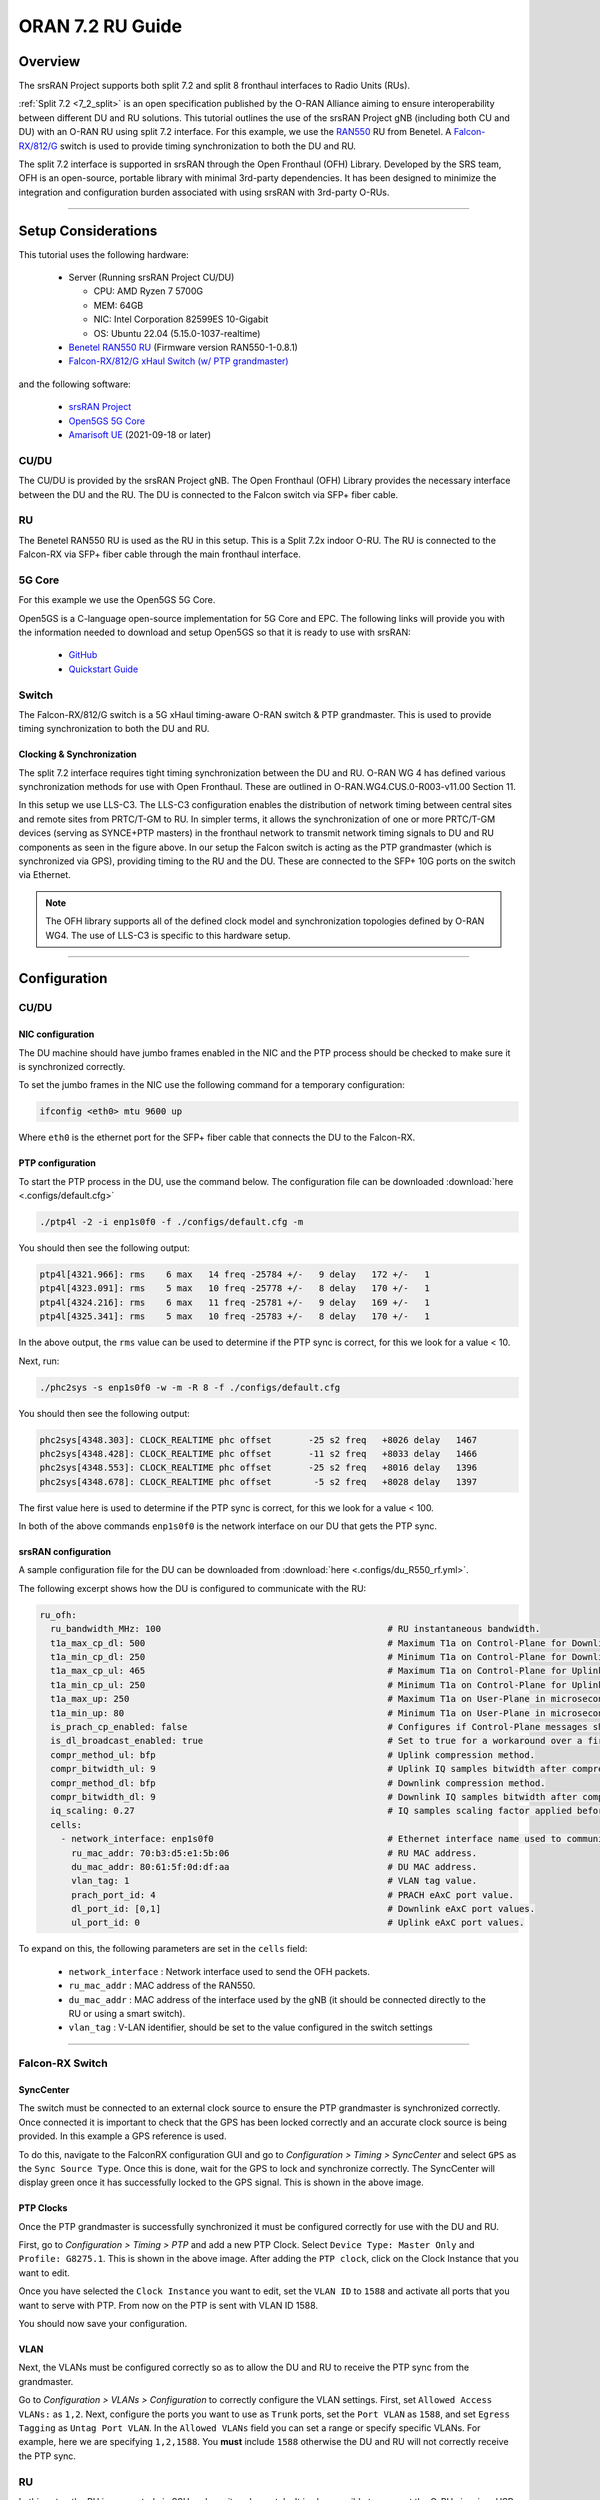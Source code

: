 .. _oran_ru_tutorial: 

ORAN 7.2 RU Guide
#################

Overview
********

The srsRAN Project supports both split 7.2 and split 8 fronthaul interfaces to Radio Units (RUs).

:ref:`Split 7.2 <7_2_split>` is an open specification published by the O-RAN Alliance aiming to  ensure interoperability between different DU and RU solutions. 
This tutorial outlines the use of the srsRAN Project gNB (including both CU and DU) with an O-RAN RU using split 7.2 interface. For this example, we use the `RAN550 <https://benetel.com/ran550/>`_ RU from Benetel. A `Falcon-RX/812/G <https://www.fibrolan.com/Falcon-RX>`_ switch is used to provide timing synchronization to both the DU and RU.

The split 7.2 interface is supported in srsRAN through the Open Fronthaul (OFH) Library. Developed by the SRS team, OFH is an open-source, portable library with minimal 3rd-party dependencies. It has been designed to minimize the integration and configuration burden associated with using srsRAN with 3rd-party O-RUs. 

----

Setup Considerations
********************

.. image:: .imgs/benetel_setup_simple.png
    :width: 50%
    :align: center

This tutorial uses the following hardware: 

    - Server (Running srsRAN Project CU/DU)

      - CPU: AMD Ryzen 7 5700G
      - MEM: 64GB
      - NIC: Intel Corporation 82599ES 10-Gigabit
      - OS: Ubuntu 22.04 (5.15.0-1037-realtime)

    - `Benetel RAN550 RU <https://benetel.com/ran550/>`_ (Firmware version RAN550-1-0.8.1)
    - `Falcon-RX/812/G xHaul Switch (w/ PTP grandmaster) <https://www.fibrolan.com/Falcon-RX>`_
    
    
and the following software:

    - `srsRAN Project <https://github.com/srsran/srsRAN_project>`_
    - `Open5GS 5G Core <https://open5gs.org/>`_
    - `Amarisoft UE <https://www.amarisoft.com/technology/ue-simulator/>`_  (2021-09-18 or later)

CU/DU 
=====

The CU/DU is provided by the srsRAN Project gNB. The Open Fronthaul (OFH) Library provides the necessary interface between the DU and the RU. The DU is connected to the Falcon switch via SFP+ fiber cable. 

RU 
=====

The Benetel RAN550 RU is used as the RU in this setup. This is a Split 7.2x indoor O-RU. 
The RU is connected to the Falcon-RX via SFP+ fiber cable through the main fronthaul interface. 

5G Core
=======

For this example we use the Open5GS 5G Core.

Open5GS is a C-language open-source implementation for 5G Core and EPC. The following links will provide you
with the information needed to download and setup Open5GS so that it is ready to use with srsRAN:

    - `GitHub <https://github.com/open5gs/open5gs>`_
    - `Quickstart Guide <https://open5gs.org/open5gs/docs/guide/01-quickstart/>`_

Switch
======

The Falcon-RX/812/G switch is a 5G xHaul timing-aware O-RAN switch & PTP grandmaster. This is used to provide timing synchronization to both the DU and RU. 

Clocking & Synchronization
--------------------------

The split 7.2 interface requires tight timing synchronization between the DU and RU. O-RAN WG 4 has defined various synchronization methods for use with Open Fronthaul. These are outlined in O-RAN.WG4.CUS.0-R003-v11.00 Section 11.

In this setup we use LLS-C3. The LLS-C3 configuration enables the distribution of network timing between central sites and remote sites from PRTC/T-GM to RU. In simpler terms, it allows the synchronization of one or more PRTC/T-GM devices (serving as SYNCE+PTP masters) in the fronthaul network to transmit network timing signals to DU and RU components as seen in the figure above. 
In our setup the Falcon switch is acting as the PTP grandmaster (which is synchronized via GPS), providing timing to the RU and the DU. These are connected to the SFP+ 10G ports on the switch via Ethernet. 

.. note::
   The OFH library supports all of the defined clock model and synchronization topologies defined by O-RAN WG4. The use of LLS-C3 is specific to this hardware setup.


----

Configuration
*************

CU/DU
===== 

NIC configuration
-----------------

The DU machine should have jumbo frames enabled in the NIC and the PTP process should be checked to make sure it is synchronized correctly. 

To set the jumbo frames in the NIC use the following command for a temporary configuration: 

.. code-block:: bash

   ifconfig <eth0> mtu 9600 up 

Where ``eth0`` is the ethernet port for the SFP+ fiber cable that connects the DU to the Falcon-RX.

PTP configuration
-----------------

To start the PTP process in the DU, use the command below. The configuration file can be downloaded :download:`here <.configs/default.cfg>`

.. code-block:: bash

   ./ptp4l -2 -i enp1s0f0 -f ./configs/default.cfg -m

You should then see the following output: 

.. code-block:: bash

    ptp4l[4321.966]: rms    6 max   14 freq -25784 +/-   9 delay   172 +/-   1
    ptp4l[4323.091]: rms    5 max   10 freq -25778 +/-   8 delay   170 +/-   1
    ptp4l[4324.216]: rms    6 max   11 freq -25781 +/-   9 delay   169 +/-   1
    ptp4l[4325.341]: rms    5 max   10 freq -25783 +/-   8 delay   170 +/-   1

In the above output, the ``rms`` value can be used to determine if the PTP sync is correct, for this we look for a value < 10. 

Next, run: 

.. code-block:: bash

    ./phc2sys -s enp1s0f0 -w -m -R 8 -f ./configs/default.cfg

You should then see the following output: 

.. code-block:: bash

    phc2sys[4348.303]: CLOCK_REALTIME phc offset       -25 s2 freq   +8026 delay   1467
    phc2sys[4348.428]: CLOCK_REALTIME phc offset       -11 s2 freq   +8033 delay   1466
    phc2sys[4348.553]: CLOCK_REALTIME phc offset       -25 s2 freq   +8016 delay   1396
    phc2sys[4348.678]: CLOCK_REALTIME phc offset        -5 s2 freq   +8028 delay   1397

The first value here is used to determine if the PTP sync is correct, for this we look for a value < 100. 

In both of the above commands ``enp1s0f0`` is the network interface on our DU that gets the PTP sync. 



srsRAN configuration
--------------------

A sample configuration file for the DU can be downloaded from :download:`here <.configs/du_R550_rf.yml>`.

The following excerpt shows how the DU is configured to communicate with the RU: 

.. code-block:: yaml

  ru_ofh:
    ru_bandwidth_MHz: 100                                           # RU instantaneous bandwidth.
    t1a_max_cp_dl: 500                                              # Maximum T1a on Control-Plane for Downlink in microseconds.
    t1a_min_cp_dl: 250                                              # Minimum T1a on Control-Plane for Downlink in microseconds.
    t1a_max_cp_ul: 465                                              # Maximum T1a on Control-Plane for Uplink in microseconds.
    t1a_min_cp_ul: 250                                              # Minimum T1a on Control-Plane for Uplink in microseconds.
    t1a_max_up: 250                                                 # Maximum T1a on User-Plane in microseconds.
    t1a_min_up: 80                                                  # Minimum T1a on User-Plane in microseconds.
    is_prach_cp_enabled: false                                      # Configures if Control-Plane messages should be used to receive PRACH messages.
    is_dl_broadcast_enabled: true                                   # Set to true for a workaround over a firmware bug in the RAN550 when operating in SISO mode.
    compr_method_ul: bfp                                            # Uplink compression method.
    compr_bitwidth_ul: 9                                            # Uplink IQ samples bitwidth after compression.
    compr_method_dl: bfp                                            # Downlink compression method.
    compr_bitwidth_dl: 9                                            # Downlink IQ samples bitwidth after compression.
    iq_scaling: 0.27                                                # IQ samples scaling factor applied before compression, should be a positive value smaller than 1.
    cells:
      - network_interface: enp1s0f0                                 # Ethernet interface name used to communicate with the RU.
        ru_mac_addr: 70:b3:d5:e1:5b:06                              # RU MAC address.
        du_mac_addr: 80:61:5f:0d:df:aa                              # DU MAC address.
        vlan_tag: 1                                                 # VLAN tag value.
        prach_port_id: 4                                            # PRACH eAxC port value.
        dl_port_id: [0,1]                                           # Downlink eAxC port values.
        ul_port_id: 0                                               # Uplink eAxC port values.

To expand on this, the following parameters are set in the ``cells`` field:

    - ``network_interface`` : Network interface used to send the OFH packets.
    - ``ru_mac_addr`` : MAC address of the RAN550.
    - ``du_mac_addr`` : MAC address of the interface used by the gNB (it should be connected directly to the RU or using a smart switch).
    - ``vlan_tag`` : V-LAN identifier, should be set to the value configured in the switch settings
    
----


Falcon-RX Switch
================

SyncCenter
-----------

The switch must be connected to an external clock source to ensure the PTP grandmaster is synchronized correctly. Once connected it is important to check that the GPS has been locked correctly and an accurate clock source is being provided. In this example a GPS reference is used.

.. image:: .imgs/sync_center.png
    :align: center  

To do this, navigate to the FalconRX configuration GUI and go to *Configuration > Timing > SyncCenter* and select ``GPS`` as the ``Sync Source Type``. Once this is done, wait for the GPS to lock and synchronize correctly. The SyncCenter will display green once it has successfully locked to the GPS signal. This is shown in the above image.

PTP Clocks
----------

Once the PTP grandmaster is successfully synchronized it must be configured correctly for use with the DU and RU. 

.. image:: .imgs/ptp_config_1.png
   :align: center

First, go to *Configuration > Timing > PTP* and add a new PTP Clock. Select ``Device Type: Master Only`` and ``Profile: G8275.1``. This is shown in the above image. After adding the ``PTP clock``, click on the Clock Instance that you want to edit.

.. image:: .imgs/ptp_config_2.png
   :align: center

Once you have selected the ``Clock Instance`` you want to edit, set the ``VLAN ID`` to ``1588`` and activate all ports that you want to serve with PTP. From now on the PTP is sent with VLAN ID 1588. 

You should now save your configuration. 

VLAN
-----

Next, the VLANs must be configured correctly so as to allow the DU and RU to receive the PTP sync from the grandmaster. 

.. image:: .imgs/ptp_vlan.png
   :align: center

Go to *Configuration > VLANs > Configuration* to correctly configure the VLAN settings. First, set ``Allowed Access VLANs:`` as  ``1,2``. Next, configure the ports you want to use as ``Trunk`` ports, set the ``Port VLAN`` as  ``1588``, and 
set ``Egress Tagging`` as ``Untag Port VLAN``. In the ``Allowed VLANs`` field you can set a range or specify specific VLANs. For example, here we are specifying ``1,2,1588``. You **must** include ``1588`` otherwise the DU and RU will not correctly 
receive the PTP sync. 

RU 
=====

In this setup the RU is connected via SSH and monitored remotely. It is also possible to connect the O-RU via micro USB to a control PC to enable a serial console (UART). In our setup this port is connected to the DU machine, as shown in the setup diagram above.

Ensure the RU is running before trying to make any configuration changes. 

Edit the init script configuration file found in */usr/sbin/*. The RAN550 has different scripts for 4x2 and 2x2 configurations. In 4x2 4 antennas send and 2 antennas receive. In 2x2 2 antennas send and 2 antennas receive. In 2x2 there are 2 configurations: one uses antennas 1 and 3, the other uses antenna 2 and 4. We have tested the mode 4x2, but only using a single antenna to transmit and a single antenna for receiving (SISO). The configuration for this mode can be found in  
*/usr/sbin/radio_setup_ran550_1_a_4x2.sh*

Inside this file, these parameters should be modified:

**MAC Address**

The MAC address of the DU for Control-Plane and User-Plane traffic. In our configuration we use the same MAC address for both planes. 

**VLAN tag**

In this setup the same VLAN ID is used for all the network traffic, as only one MAC address is used. In this setup, these values are set to ``1``.

**Compression Parameters**

Currently only static compression headers are supported for this setup. In static compression, the compression header is not sent in the Open Fronthaul message for User-Plane messages. The compression header must 
be disabled by configuring the registers ``c0350`` and ``c0351`` to ``0``. 

There is also no differentiation made between PRACH and Slot traffic in the uplink so, the static compression algorithm method should be selected for PRACH data by configuring the register ``c0352`` to ``0``.
The compression header for downlink User-Plane, uplink User-Plane and uplink PRACH data is also disabled. 

As the uplink data and PRACH data share the same compression method, the compression is enabled for PRACH by setting the register ``C0353`` to ``1``.

Once this file is saved, a reboot is needed in the RU to apply these parameters using the reboot command.

**Transmission Attenuation Parameters**

By default, the RU initializes the attenuation for all antennas to around ~7dB. If the RU is too close to the UE, these attenuation values are small and should be increased to avoid saturating the UE.

To modify the attenuation parameters use the following command: 

.. code-block:: bash

   radiocontrol -o A <attenuation> <antenna id>

Where *<attenuation>* is the attenuation in milli dBs (20000=20dB), valid range:[3000-40000], and *<antenna id>* is the antenna id [1,2,4,8] (antenna 1=1, antenna 2=2, antenna 3=4, antenna 4=8).

In this setup the following attenuation values give the best results: 

    - TX1 -> 17000 mdB
    - TX2 -> 40000 mdB
    - TX3 -> 40000 mdB
    - TX4 -> 40000 mdB

These values will be dependent on your local setup. 

To verify the correct configuration of the parameters use the following command: 

.. code-block:: bash

   radiocontrol -o G a
   
**TDD pattern**

The TDD pattern should be changed to 6-3 format (DDDDDDSUU) by editing the file `/etc/tdd.xml` so that it becomes: 

.. code-block:: xml

    <xml>                                                                                                                                                                                                      
        <tdd-config version="1.0">
            <description>DDDDDDDSUU</description>
            <pattern index="1">
                <slots>DDDD</slots>
                <numerology>1</numerology>
                <periodicity>2</periodicity>
                <special-slot-symbols></special-slot-symbols>
            </pattern>
                <pattern index="2">
                <slots>DDSUUU</slots>
                <numerology>1</numerology>
                <periodicity>3</periodicity>
                <special-slot-symbols>DDDDDDGGGGUUUU</special-slot-symbols>
            </pattern>
        </tdd-config>
    </xml> 

the change is in the 2nd pattern, originally it's DDDSUU, we need to change to DDSUUU. 

The RU needs to be rebooted after this change.


Core
=====

For this setup Open5GS is used as the core, it is running in a docker. 

The Open5GS `5G Core Quickstart Guide <https://open5gs.org/open5gs/docs/guide/01-quickstart/#:~:text=restart%20open5gs%2Dsgwud-,Setup%20a%205G%20Core,-You%20will%20need>`_ provides a comprehensive overview of how to configure Open5GS to run as a 5G Core. 

To configure the core correctly the following steps need to be taken: 

    - Configure the core to connect to the gNB, ensuring the correct AMF address for both.
    - Configure the PLMN and TAC values so that they are the same as those present in the gNB configuration.
    - Register the ISIM credentials of the UE to the list of subscribers through the Open5GS WebUI.


Initializing the Network
************************

RU 
=====

To bring up the RU simply boot it and ensure it is running correctly before attempting to connect the DU. 

To ensure the RU had booted correctly, you can view the output of */tmp/logs/radio_status*. If successful you should see the following output: 

.. code-block:: bash
    :emphasize-lines: 6, 38

    [INFO] Platform: RAN550_A_4x2_FlexRAN
    [INFO] Frequency: 3558.18
    [INFO] Radio bringup begin, 82.40 seconds since boot
    [INFO] Initlialize TDD Pattern
    [INFO] Waiting for Sync
    [INFO] Sync completed
    [INFO] Set expected DU MAC Address for C-Plane Traffic (C0319/C031A)
    [INFO] Set expected DU MAC Address for U-Plane Traffic (C0315/C0316)
    [INFO] Set required DU VLAN Tag Control Information for uplink U-Plane Traffic (C0318)
    [INFO] Set expected DU VLAN Tag Control Information for downlink U-Plane Traffic (C0330)
    [INFO] Set expected DU VLAN Tag Control Information for downlink C-Plane Traffic (C0331)
    [INFO] Aligning TDD switching relative to downlink and uplink data and with respect to PPS (C0366)
    [INFO] Aligning FPGA uplink timing to arrival of uplink frame(C0303)
    [INFO] Set the Number of Tx's to 4 (C0300)
    [INFO] Enable  udCompHdr option for DL (C0352)
    [INFO] Enable  udCompHdr option for UL (C0352)
    [INFO] Enable  udCompHdr option for PRACH (C0352)
    [INFO] Set PRACH compression disable for FlexRAN (C0353)
    [INFO] Set Downlink scaling 6 dB for FlexRAN (C0358)
    [INFO] Configure eAxC ID via /etc/eaxc.xml settings, as M-Plane is disabled.
    [INFO] Set expected RU PRACH Configuration Index (C0322)
    [INFO] Start Radio Configuration
    [INFO] Initialize RF SoC
    [INFO]  Configure CFR for Antenna 1 (0.54)
    [INFO] Configure CFR for Antenna 2 (0.54)
    [INFO] Configure CFR for Antenna 3 (0.54)
    [INFO] Configure CFR for Antenna 4 (0.54)
    [INFO] Move platform to TDD mode
    [INFO] Set CP60 as TDD control master
    [INFO] DPD Tx1 configuration
    [INFO] DPD Tx2 configuration
    [INFO] DPD Tx3 configuration
    [INFO] DPD Tx4 configuration
    [INFO] Enable PA Protection on Transmitters
    [INFO] End Radio Configuration - Start U-Plane Data
    [INFO]  
    [INFO] Set the attenuation for TX1/2/3/4
    [INFO] Radio bringup complete
     17:51:50 up 5 min,  load average: 0.19, 0.29, 0.15

Pay close attention to the line highlighted above to make sure that the RU is synchronized correctly.

You should also verify that the PTP process is running correctly, to do this check the output of the processes in */var/log/pcm4l*. It should look like the following: 

.. code-block:: bash

    RE::SyncAnalysis: 2023-05-26 10:35:45 549015038 ns [3, Tracker#0] (3240) offset: 0.5 ns    delay: 69.5 ns  
    RE::SyncAnalysis: 2023-05-26 10:35:59 401045478 ns [3, Tracker#0] (3240) offset: 0.0 ns    delay: 69.0 ns  
    RE::SyncAnalysis: 2023-05-26 10:36:13 109073756 ns [3, Tracker#0] (3240) offset: 0.0 ns    delay: 69.0 ns  
    RE::SyncAnalysis: 2023-05-26 10:36:27 313113802 ns [3, Tracker#0] (3240) offset: 0.5 ns    delay: 69.5 ns  
    RE::SyncWarning: 2023-05-26 10:36:37 085001763 ns [3, Tracker#0] (2093) Outlier detected: -831.5 (ns), variance 6.883508e-13 >= 4.518154e-14 threshold  
    RE::SyncAnalysis: 2023-05-26 10:36:41 797023749 ns [3, Tracker#0] (3240) offset: -0.5 ns    delay: 69.5 ns  
    RE::SyncWarning: 2023-05-26 10:36:51 709001537 ns [3, Tracker#0] (2093) Outlier detected: -832.0 (ns), variance 6.874613e-13 >= 6.661078e-14 threshold  
    RE::SyncAnalysis: 2023-05-26 10:36:55 013023628 ns [3, Tracker#0] (3240) offset: 0.5 ns    delay: 69.5 ns  
    RE::SyncAnalysis: 2023-05-26 10:36:55 645081078 ns [3, Tracker#0] (3203) 	numberOfCorrection: 692722, mean: -2.6 ns, std: 49.3 ns.  
    RE::SyncAnalysis: 2023-05-26 10:37:09 005011045 ns [3, Tracker#0] (3240) offset: 0.5 ns    delay: 69.5 ns  
    RE::SyncAnalysis: 2023-05-26 10:37:22 713080466 ns [3, Tracker#0] (3240) offset: 0.0 ns    delay: 69.0 ns  
    RE::SyncAnalysis: 2023-05-26 10:37:37 057062769 ns [3, Tracker#0] (3240) offset: 0.0 ns    delay: 70.0 ns  

The ``offset`` parameter in the above example output can be used to tell if the PTP synchronization is good or not. If the value is less than ``1.0 ns``, then the PTP synchronization is good.    

CU/DU
=====

Before running the CU/DU, make sure you have used the commands outlined in the configuration section above to confirm the PTP sync between the DU and the Falcon switch. 

We can now run the CU/DU. First, navigate to *srsRAN_Project/build/apps/gnb*, and then run the gNB with the following command: 

.. code-block:: bash

   sudo ./gnb -c du_R550_rf.yml

If the DU connects to the RU successfully, you will see the following output: 

.. code-block:: bash

    --== srsRAN gNB (commit ) ==--

    Connecting to AMF on 10.53.1.2:38412
    Initializing Open Fronthaul Interface with ul_comp=[BFP,9], dl_comp=[BFP,9], prach_cp_enabled=false, downlink_broadcast=true.
    Operating a 20MHz cell over a RU with instantaneous bandwidth of 100MHz.
    Warning: Configured PRACH occasion collides with PUCCH RBs ([0..1) intersects [0..3)). Some interference between PUCCH and PRACH is expected.
    Warning: Configured PRACH occasion collides with PUCCH RBs ([0..1) intersects [0..3)). Some interference between PUCCH and PRACH is expected.
    Cell pci=1, bw=20 MHz, dl_arfcn=634548 (n78), dl_freq=3518.22 MHz, dl_ssb_arfcn=634464, ul_freq=3518.22 MHz

    ==== gNodeB started ===
    Type <t> to view trace

---- 

Connecting to the Network
*************************

The following sections will outline two different approaches for connecting to the network. The first will show how to connect to the network using the AmariUE UE emulator from Amarisoft, the second will show how to connect using a 5G COTS UE. 

AmariUE 
========

For full details on configuring and connecting AmariUE to the srsRAN Project gNB see :ref:`this tutorial <amariUE_radios>`. 


Connecting to the Network
-------------------------

You can download the specific configuration used for this tutorial :download:`here <.configs/amariUE_R550_20mhz.cfg>`.

Launch the UE with root permissions to create the TUN device using the following command:

.. code-block:: bash

  ./lteue amariUE_R550_20mhz.cfg


The above command should start the UE emulator and attach it to the network.
If UE connects successfully to the network, the following (or similar) should be displayed at the end of the console output:

.. code-block:: bash

    Cell 0: SIB found
    UE PDN TUN iface requested: ue_id: ue1, pdn_id: 0, ifname: ue1-pdn0, ipv4_addr: 10.45.1.2, ipv4_dns: 8.8.4.4, ipv6_local_addr: , ipv6_dns: 
    Created iface ue1-pdn0 with 10.45.1.2

Sending Traffic
---------------

Instructions for sending iPerf and ping traffic and example outputs can be found :ref:`here <amariUE_radios_test>`. 

COTS UE
=======

For full details on configuring and connecting a COTS UE to the srsRAN Project gNB see :ref:`this tutorial <COTS_UE_tutorial>`.

For this setup a OnePlus 9 5G UE was used to connect to the network. The set-up and configuration of the device is the same as in the above tutorial. 

Sending Traffic
---------------

Once connected to the network you can use iPerf to generate traffic. The following console trace was taken from the gNB during bi-directional testing: 

.. code-block:: bash

           -------------DL----------------|------------------UL--------------------
     pci rnti  cqi  mcs  brate   ok  nok  (%) | pusch  mcs  brate   ok  nok  (%)    bsr
       1 4601   15   28    38M 1200    0   0% |  17.8   26    15M  493  107  17%   300k
       1 4601   15   28    38M 1186   14   1% |  17.7   26    14M  488  112  18%   300k
       1 4601   15   28    38M 1196    4   0% |  17.8   26    15M  506   94  15%   300k
       1 4601   15   28    38M 1200    0   0% |  17.8   26    15M  501   99  16%   300k
       1 4601   15   28    38M 1200    0   0% |  17.9   26    15M  498  102  17%   300k
       1 4601   15   28    38M 1200    0   0% |  17.9   26    15M  497  103  17%   300k
       1 4601   15   28    38M 1198    2   0% |  17.8   26    15M  497  103  17%   300k
       1 4601   15   28    38M 1194    6   0% |  17.8   26    15M  495  105  17%   300k
       1 4601   15   28    38M 1195    5   0% |  17.8   26    15M  510   89  14%   300k
       1 4601   15   28    38M 1200    0   0% |  17.8   26    15M  503   98  16%   300k
       1 4601   15   28    38M 1200    0   0% |  17.8   26    15M  495  105  17%   300k



